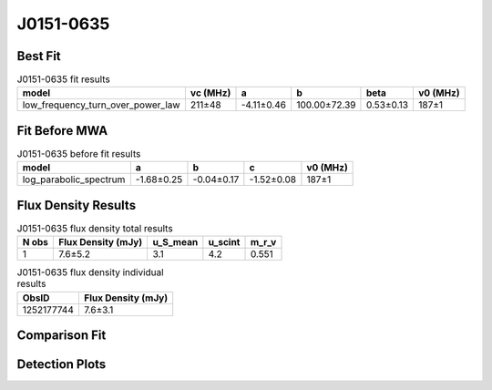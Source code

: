 .. _J0151-0635:
J0151-0635
==========

Best Fit
--------
.. image:: best_fits/J0151-0635_low_frequency_turn_over_power_law_fit.png
  :width: 800

.. csv-table:: J0151-0635 fit results
   :header: "model","vc (MHz)","a","b","beta","v0 (MHz)"

   "low_frequency_turn_over_power_law","211±48","-4.11±0.46","100.00±72.39","0.53±0.13","187±1"

Fit Before MWA
--------------
.. image:: before_mwa/J0151-0635_log_parabolic_spectrum_fit.png
  :width: 800

.. csv-table:: J0151-0635 before fit results
   :header: "model","a","b","c","v0 (MHz)"

   "log_parabolic_spectrum","-1.68±0.25","-0.04±0.17","-1.52±0.08","187±1"


Flux Density Results
--------------------
.. csv-table:: J0151-0635 flux density total results
   :header: "N obs", "Flux Density (mJy)", "u_S_mean", "u_scint", "m_r_v"

   "1",  "7.6±5.2", "3.1", "4.2", "0.551"

.. csv-table:: J0151-0635 flux density individual results
   :header: "ObsID", "Flux Density (mJy)"

    "1252177744", "7.6±3.1"

Comparison Fit
--------------
.. image:: comparison_fits/J0151-0635_comparison_fit.png
  :width: 800

Detection Plots
---------------

.. image:: detection_plots/1252177744_J0151-0635.prepfold.png
  :width: 800

.. image:: on_pulse_plots/1252177744_J0151-0635_100_bins_gaussian_components.png
  :width: 800